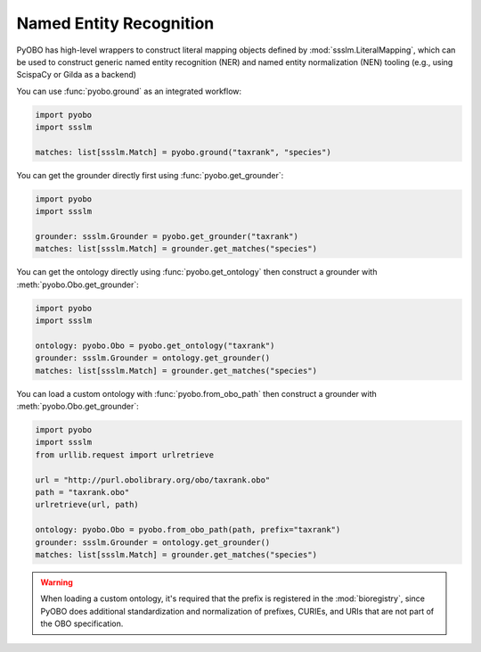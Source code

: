 Named Entity Recognition
========================

PyOBO has high-level wrappers to construct literal mapping objects defined by
:mod:`ssslm.LiteralMapping`, which can be used to construct generic named entity
recognition (NER) and named entity normalization (NEN) tooling (e.g., using ScispaCy or
Gilda as a backend)

You can use :func:`pyobo.ground` as an integrated workflow:

.. code-block:: python

    import pyobo
    import ssslm

    matches: list[ssslm.Match] = pyobo.ground("taxrank", "species")

You can get the grounder directly first using :func:`pyobo.get_grounder`:

.. code-block:: python

    import pyobo
    import ssslm

    grounder: ssslm.Grounder = pyobo.get_grounder("taxrank")
    matches: list[ssslm.Match] = grounder.get_matches("species")

You can get the ontology directly using :func:`pyobo.get_ontology` then construct a
grounder with :meth:`pyobo.Obo.get_grounder`:

.. code-block:: python

    import pyobo
    import ssslm

    ontology: pyobo.Obo = pyobo.get_ontology("taxrank")
    grounder: ssslm.Grounder = ontology.get_grounder()
    matches: list[ssslm.Match] = grounder.get_matches("species")

You can load a custom ontology with :func:`pyobo.from_obo_path` then construct a
grounder with :meth:`pyobo.Obo.get_grounder`:

.. code-block:: python

    import pyobo
    import ssslm
    from urllib.request import urlretrieve

    url = "http://purl.obolibrary.org/obo/taxrank.obo"
    path = "taxrank.obo"
    urlretrieve(url, path)

    ontology: pyobo.Obo = pyobo.from_obo_path(path, prefix="taxrank")
    grounder: ssslm.Grounder = ontology.get_grounder()
    matches: list[ssslm.Match] = grounder.get_matches("species")

.. warning::

    When loading a custom ontology, it's required that the prefix is registered in the
    :mod:`bioregistry`, since PyOBO does additional standardization and normalization of
    prefixes, CURIEs, and URIs that are not part of the OBO specification.
